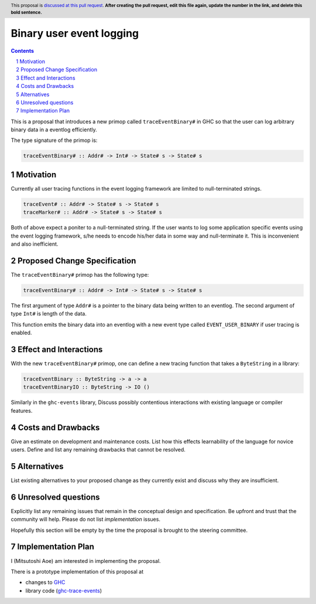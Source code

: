 Binary user event logging
==============

.. proposal-number:: Leave blank. This will be filled in when the proposal is
                     accepted.
.. trac-ticket:: Leave blank. This will eventually be filled with the Trac
                 ticket number which will track the progress of the
                 implementation of the feature.
.. implemented:: Leave blank. This will be filled in with the first GHC version which
                 implements the described feature.
.. highlight:: haskell
.. header:: This proposal is `discussed at this pull request <https://github.com/ghc-proposals/ghc-proposals/pull/0>`_.
            **After creating the pull request, edit this file again, update the
            number in the link, and delete this bold sentence.**
.. sectnum::
.. contents::

This is a proposal that introduces a new primop called ``traceEventBinary#`` in GHC so that the user can log arbitrary binary data in a eventlog efficiently.

The type signature of the primop is:

.. code-block:: haskell

  traceEventBinary# :: Addr# -> Int# -> State# s -> State# s

Motivation
------------
Currently all user tracing functions in the event logging framework are limited to null-terminated strings.

.. code-block:: haskell

  traceEvent# :: Addr# -> State# s -> State# s
  traceMarker# :: Addr# -> State# s -> State# s

Both of above expect a poniter to a null-terminated string. If the user wants to log some application specific events using the event logging framework, s/he needs to encode his/her data in some way and null-terminate it. This is inconvenient and also inefficient.

Proposed Change Specification
-----------------------------
The ``traceEventBinary#`` primop has the following type:

.. code-block:: haskell

  traceEventBinary# :: Addr# -> Int# -> State# s -> State# s

The first argument of type ``Addr#`` is a pointer to the binary data being written to an eventlog. The second argument of type ``Int#`` is length of the data.

This function emits the binary data into an eventlog with a new event type called ``EVENT_USER_BINARY`` if user tracing is enabled.

Effect and Interactions
-----------------------
With the new ``traceEventBinary#`` primop, one can define a new tracing function that takes a ``ByteString`` in a library:

.. code-block:: haskell

  traceEventBinary :: ByteString -> a -> a
  traceEventBinaryIO :: ByteString -> IO ()

Similarly in the ``ghc-events`` library,
Discuss possibly contentious interactions with existing language or compiler features.

Costs and Drawbacks
-------------------
Give an estimate on development and maintenance costs. List how this effects learnability of the language for novice users. Define and list any remaining drawbacks that cannot be resolved.


Alternatives
------------
List existing alternatives to your proposed change as they currently exist and discuss why they are insufficient.


Unresolved questions
--------------------
Explicitly list any remaining issues that remain in the conceptual design and specification. Be upfront and trust that the community will help. Please do not list *implementation* issues.

Hopefully this section will be empty by the time the proposal is brought to the steering committee.


Implementation Plan
-------------------
I (Mitsutoshi Aoe) am interested in implementing the proposal.

There is a prototype implementation of this proposal at

- changes to GHC_
- library code (ghc-trace-events_)

.. _GHC: https://github.com/maoe/ghc/tree/traceEventBinary
.. _ghc-trace-events: https://github.com/maoe/ghc-trace-events/tree/feature/traceEventBinary
